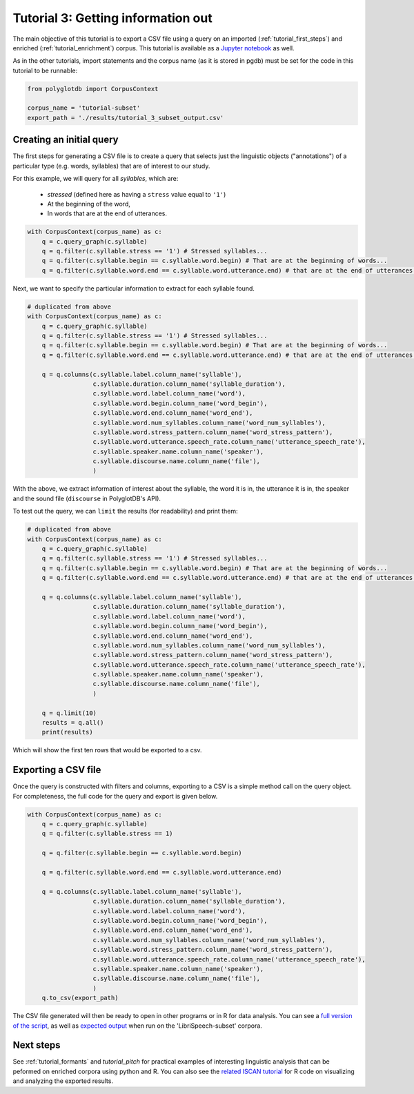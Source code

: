 
.. _Jupyter notebook: https://github.com/MontrealCorpusTools/PolyglotDB/tree/master/examples/tutorial/tutorial_3_query.ipynb

.. _full version of the script: https://github.com/MontrealCorpusTools/PolyglotDB/tree/master/examples/tutorial/tutorial_3.py

.. _related ISCAN tutorial: https://iscan.readthedocs.io/en/latest/tutorials_iscan.html#examining-analysing-the-data

.. _expected output: https://github.com/MontrealCorpusTools/PolyglotDB/tree/master/examples/tutorial/results/tutorial_3_subset_output.csv

.. _tutorial_query:

***********************************
Tutorial 3: Getting information out
***********************************

The main objective of this tutorial is to export a CSV file using a query on an imported (:ref:`tutorial_first_steps`) and
enriched (:ref:`tutorial_enrichment`) corpus.
This tutorial is available as a `Jupyter notebook`_ as well.

As in the other tutorials, import statements and the corpus name (as it is stored in pgdb) must be set for the code in this tutorial
to be runnable:

.. code-block:: python

    from polyglotdb import CorpusContext

    corpus_name = 'tutorial-subset'
    export_path = './results/tutorial_3_subset_output.csv'

Creating an initial query
=========================

The first steps for generating a CSV file is to create a query that
selects just the linguistic objects ("annotations") of a particular
type (e.g. words, syllables) that are of interest to our study.

For this example, we will query for all *syllables*, which are:

  - `stressed` (defined here as having a ``stress`` value equal to
    ``'1'``)
  - At the beginning of the word,
  - In words that are at the end of utterances.

.. code-block:: python

    with CorpusContext(corpus_name) as c:
        q = c.query_graph(c.syllable)
        q = q.filter(c.syllable.stress == '1') # Stressed syllables...
        q = q.filter(c.syllable.begin == c.syllable.word.begin) # That are at the beginning of words...
        q = q.filter(c.syllable.word.end == c.syllable.word.utterance.end) # that are at the end of utterances.


Next, we want to specify the particular information to extract for each syllable found.


.. code-block:: python

    # duplicated from above
    with CorpusContext(corpus_name) as c:
        q = c.query_graph(c.syllable)
        q = q.filter(c.syllable.stress == '1') # Stressed syllables...
        q = q.filter(c.syllable.begin == c.syllable.word.begin) # That are at the beginning of words...
        q = q.filter(c.syllable.word.end == c.syllable.word.utterance.end) # that are at the end of utterances.

        q = q.columns(c.syllable.label.column_name('syllable'),
                      c.syllable.duration.column_name('syllable_duration'),
                      c.syllable.word.label.column_name('word'),
                      c.syllable.word.begin.column_name('word_begin'),
                      c.syllable.word.end.column_name('word_end'),
                      c.syllable.word.num_syllables.column_name('word_num_syllables'),
                      c.syllable.word.stress_pattern.column_name('word_stress_pattern'),
                      c.syllable.word.utterance.speech_rate.column_name('utterance_speech_rate'),
                      c.syllable.speaker.name.column_name('speaker'),
                      c.syllable.discourse.name.column_name('file'),
                      )

With the above, we extract information of interest about the syllable, the word it is in, the utterance it is in, the
speaker and the sound file (``discourse`` in PolyglotDB's API).

To test out the query, we can ``limit`` the results (for readability) and print them:


.. code-block:: python

    # duplicated from above
    with CorpusContext(corpus_name) as c:
        q = c.query_graph(c.syllable)
        q = q.filter(c.syllable.stress == '1') # Stressed syllables...
        q = q.filter(c.syllable.begin == c.syllable.word.begin) # That are at the beginning of words...
        q = q.filter(c.syllable.word.end == c.syllable.word.utterance.end) # that are at the end of utterances.

        q = q.columns(c.syllable.label.column_name('syllable'),
                      c.syllable.duration.column_name('syllable_duration'),
                      c.syllable.word.label.column_name('word'),
                      c.syllable.word.begin.column_name('word_begin'),
                      c.syllable.word.end.column_name('word_end'),
                      c.syllable.word.num_syllables.column_name('word_num_syllables'),
                      c.syllable.word.stress_pattern.column_name('word_stress_pattern'),
                      c.syllable.word.utterance.speech_rate.column_name('utterance_speech_rate'),
                      c.syllable.speaker.name.column_name('speaker'),
                      c.syllable.discourse.name.column_name('file'),
                      )

        q = q.limit(10)
        results = q.all()
        print(results)

Which will show the first ten rows that would be exported to a csv.

.. _tutorial_export:

Exporting a CSV file
====================

Once the query is constructed with filters and columns, exporting to a CSV is a simple method call on the query object.
For completeness, the full code for the query and export is given below.

.. code-block:: python

    with CorpusContext(corpus_name) as c:
        q = c.query_graph(c.syllable)
        q = q.filter(c.syllable.stress == 1)

        q = q.filter(c.syllable.begin == c.syllable.word.begin)

        q = q.filter(c.syllable.word.end == c.syllable.word.utterance.end)

        q = q.columns(c.syllable.label.column_name('syllable'),
                      c.syllable.duration.column_name('syllable_duration'),
                      c.syllable.word.label.column_name('word'),
                      c.syllable.word.begin.column_name('word_begin'),
                      c.syllable.word.end.column_name('word_end'),
                      c.syllable.word.num_syllables.column_name('word_num_syllables'),
                      c.syllable.word.stress_pattern.column_name('word_stress_pattern'),
                      c.syllable.word.utterance.speech_rate.column_name('utterance_speech_rate'),
                      c.syllable.speaker.name.column_name('speaker'),
                      c.syllable.discourse.name.column_name('file'),
                      )
        q.to_csv(export_path)

The CSV file generated will then be ready to open in other programs or in R for data analysis. You can see a `full version of the script`_, as well as `expected output`_ when run on the 'LibriSpeech-subset' corpora.

Next steps
==========
See :ref:`tutorial_formants` and `tutorial_pitch` for practical examples of interesting linguistic analysis that can be peformed on enriched corpora using python and R. You can also see the `related ISCAN tutorial`_ for R code on visualizing and analyzing the exported results.
